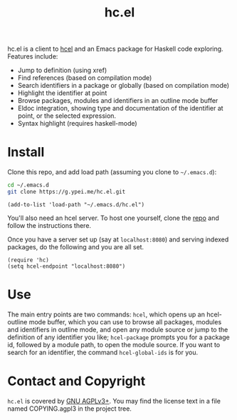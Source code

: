 #+title: hc.el

hc.el is a client to [[https://g.ypei.me/hcel.git/][hcel]] and an Emacs package for Haskell code
exploring.  Features include:

- Jump to definition (using xref)
- Find references (based on compilation mode)
- Search identifiers in a package or globally (based on compilation mode)
- Highlight the identifier at point
- Browse packages, modules and identifiers in an outline mode buffer
- Eldoc integration, showing type and documentation of the identifier
  at point, or the selected expression.
- Syntax highlight (requires haskell-mode)

* Install

Clone this repo, and add load path (assuming you clone to ~~/.emacs.d~):

#+begin_src sh
cd ~/.emacs.d
git clone https://g.ypei.me/hc.el.git
#+end_src

#+begin_src elisp
(add-to-list 'load-path "~/.emacs.d/hc.el")
#+end_src

You'll also need an hcel server.  To host one yourself, clone the [[https://g.ypei.me/hcel.git][repo]]
and follow the instructions there.

Once you have a server set up (say at ~localhost:8080~) and serving
indexed packages, do the following and you are all set.

#+begin_src elisp
(require 'hc)
(setq hcel-endpoint "localhost:8080")
#+end_src

* Use

The main entry points are two commands: ~hcel~, which opens up an
hcel-outline mode buffer, which you can use to browse all packages,
modules and identifiers in outline mode, and open any module source or
jump to the definition of any identifier you like; ~hcel-package~
prompts you for a package id, followed by a module path, to open the
module source.  If you want to search for an identifier, the command
~hcel-global-ids~ is for you.

* Contact and Copyright

~hc.el~ is covered by [[https://www.gnu.org/licenses/agpl-3.0.en.html][GNU AGPLv3+]].  You may find the license text in a
file named COPYING.agpl3 in the project tree.
